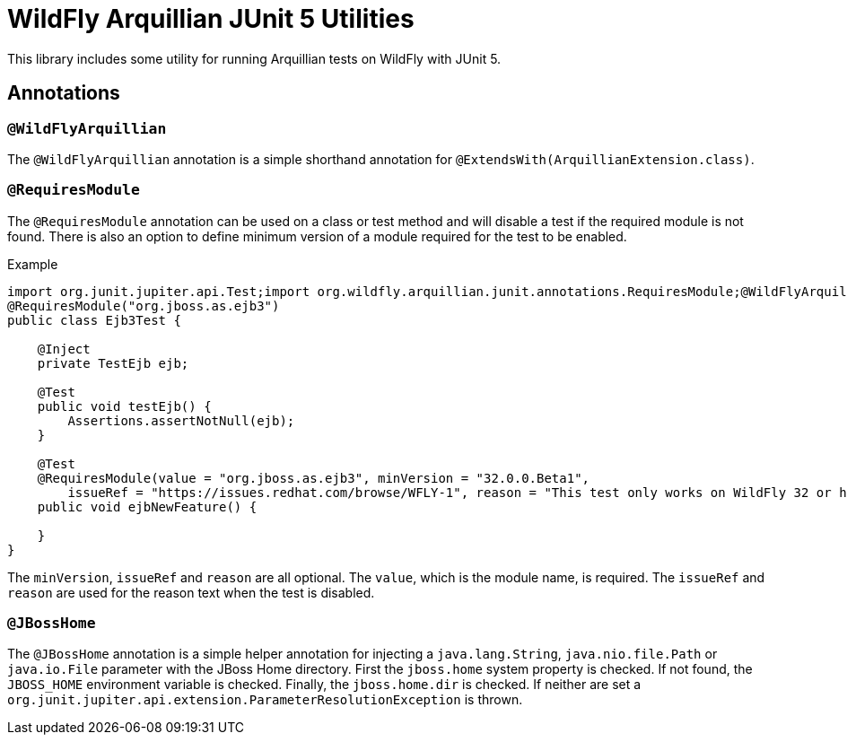= WildFly Arquillian JUnit 5 Utilities

This library includes some utility for running Arquillian tests on WildFly with JUnit 5.

== Annotations

=== `@WildFlyArquillian`

The `@WildFlyArquillian` annotation is a simple shorthand annotation for `@ExtendsWith(ArquillianExtension.class)`.

=== `@RequiresModule`

The `@RequiresModule` annotation can be used on a class or test method and will disable a test if the required module
is not found. There is also an option to define minimum version of a module required for the test to be enabled.

.Example
[source,java]
----
import org.junit.jupiter.api.Test;import org.wildfly.arquillian.junit.annotations.RequiresModule;@WildFlyArquillian
@RequiresModule("org.jboss.as.ejb3")
public class Ejb3Test {

    @Inject
    private TestEjb ejb;

    @Test
    public void testEjb() {
        Assertions.assertNotNull(ejb);
    }

    @Test
    @RequiresModule(value = "org.jboss.as.ejb3", minVersion = "32.0.0.Beta1",
        issueRef = "https://issues.redhat.com/browse/WFLY-1", reason = "This test only works on WildFly 32 or higher")
    public void ejbNewFeature() {

    }
}
----

The `minVersion`, `issueRef` and `reason` are all optional. The `value`, which is the module name, is required. The
`issueRef` and `reason` are used for the reason text when the test is disabled.

=== `@JBossHome`

The `@JBossHome` annotation is a simple helper annotation for injecting a `java.lang.String`, `java.nio.file.Path` or
`java.io.File` parameter with the JBoss Home directory. First the `jboss.home` system property is checked. If not found,
the `JBOSS_HOME` environment variable is checked. Finally, the `jboss.home.dir` is checked. If neither are set a
`org.junit.jupiter.api.extension.ParameterResolutionException` is thrown.